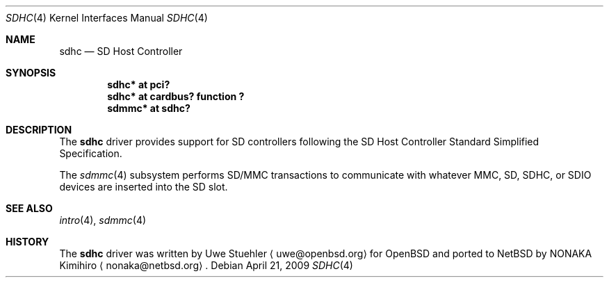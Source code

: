 .\"	$NetBSD: sdhc.4,v 1.3 2010/03/27 03:04:52 nonaka Exp $
.\"	$OpenBSD: sdhc.4,v 1.4 2009/02/14 18:47:45 deraadt Exp $
.\"
.\" Theo de Raadt, 2006. Public Domain.
.\"
.Dd April 21, 2009
.Dt SDHC 4
.Os
.Sh NAME
.Nm sdhc
.Nd SD Host Controller
.Sh SYNOPSIS
.Cd "sdhc* at pci?"
.Cd "sdhc* at cardbus? function ?"
.Cd "sdmmc* at sdhc?"
.Sh DESCRIPTION
The
.Nm
driver provides support for SD controllers following the
SD Host Controller Standard Simplified Specification.
.Pp
The
.Xr sdmmc 4
subsystem performs SD/MMC transactions to communicate with
whatever MMC, SD, SDHC, or SDIO devices are inserted into the SD slot.
.Sh SEE ALSO
.Xr intro 4 ,
.Xr sdmmc 4
.Sh HISTORY
The
.Nm
driver was written by
.An Uwe Stuehler
.Aq uwe@openbsd.org
for
.Ox
and ported to
.Nx
by
.An NONAKA Kimihiro
.Aq nonaka@netbsd.org .
